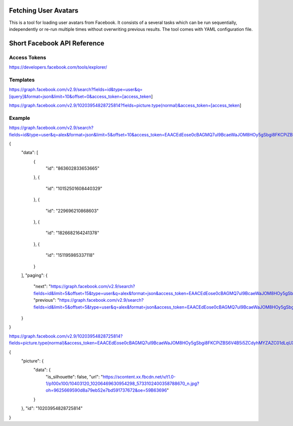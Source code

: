 
Fetching User Avatars
=====================

This is a tool for loading user avatars from Facebook. It consists of a several tasks
which can be run sequentially, independently or re-run multiple times without overwriting 
previous results. The tool comes with YAML configuration file.


Short Facebook API Reference
============================

Access Tokens
-------------

https://developers.facebook.com/tools/explorer/

Templates
---------

https://graph.facebook.com/v2.9/search?fields=id&type=user&q=[query]&format=json&limit=10&offset=0&access_token=[access_teken]

https://graph.facebook.com/v2.9/10203954828725814?fields=picture.type(normal)&access_token=[access_teken]

Example
-------

https://graph.facebook.com/v2.9/search?fields=id&type=user&q=alex&format=json&limit=5&offset=10&access_token=EAACEdEose0cBAGMQ7ul9BcaeWaJOM8HOy5gSbgi8FKCPiZBS6V4B5i5ZCdyhMYZAZC01dLqUXMBevcQQshqRg7E55ZC5b9vZB8xQwKe4EO06T4ud7DL33gPzrIa2OBnCVmy9zRlHSrGepOibFGnxknxNWSB4GfMyZA3s0LQ5QNTB1oUnOryKJhZAhrypHfge1foZD

{
   "data": [
      {
         "id": "863602833653665"
      },
      {
         "id": "10152501608440329"
      },
      {
         "id": "229696210868603"
      },
      {
         "id": "1826682164241378"
      },
      {
         "id": "151195985337118"
      }
   ],
   "paging": {
      "next": "https://graph.facebook.com/v2.9/search?fields=id&limit=5&offset=15&type=user&q=alex&format=json&access_token=EAACEdEose0cBAGMQ7ul9BcaeWaJOM8HOy5gSbgi8FKCPiZBS6V4B5i5ZCdyhMYZAZC01dLqUXMBevcQQshqRg7E55ZC5b9vZB8xQwKe4EO06T4ud7DL33gPzrIa2OBnCVmy9zRlHSrGepOibFGnxknxNWSB4GfMyZA3s0LQ5QNTB1oUnOryKJhZAhrypHfge1foZD&__after_id=enc_AdApfU80t9SGnFRUruLlavztlvFN3kUJSIQueIpyOZCWoZCuHZBXl4Jd03lQTUOUOWqHZC9gt4v48KunHwVZA0oIrvZANC",
      "previous": "https://graph.facebook.com/v2.9/search?fields=id&limit=5&offset=5&type=user&q=alex&format=json&access_token=EAACEdEose0cBAGMQ7ul9BcaeWaJOM8HOy5gSbgi8FKCPiZBS6V4B5i5ZCdyhMYZAZC01dLqUXMBevcQQshqRg7E55ZC5b9vZB8xQwKe4EO06T4ud7DL33gPzrIa2OBnCVmy9zRlHSrGepOibFGnxknxNWSB4GfMyZA3s0LQ5QNTB1oUnOryKJhZAhrypHfge1foZD&__before_id=enc_AdBZBrZBWqsGgOdniZAZAGUa9bqZCdYYlkNE4khvZASKx9DdLbZAwEAka4zibpOsV1ZBxokcALsOPZADvwzAAGirl39wK3gil"
   }
}

https://graph.facebook.com/v2.9/10203954828725814?fields=picture.type(normal)&access_token=EAACEdEose0cBAGMQ7ul9BcaeWaJOM8HOy5gSbgi8FKCPiZBS6V4B5i5ZCdyhMYZAZC01dLqUXMBevcQQshqRg7E55ZC5b9vZB8xQwKe4EO06T4ud7DL33gPzrIa2OBnCVmy9zRlHSrGepOibFGnxknxNWSB4GfMyZA3s0LQ5QNTB1oUnOryKJhZAhrypHfge1foZD

{
   "picture": {
      "data": {
         "is_silhouette": false,
         "url": "https://scontent.xx.fbcdn.net/v/t1.0-1/p100x100/10403120_10206469630954298_5733102400358788670_n.jpg?oh=9625669590d8a79eb52e7bd591737672&oe=59B63696"
      }
   },
   "id": "10203954828725814"
}
